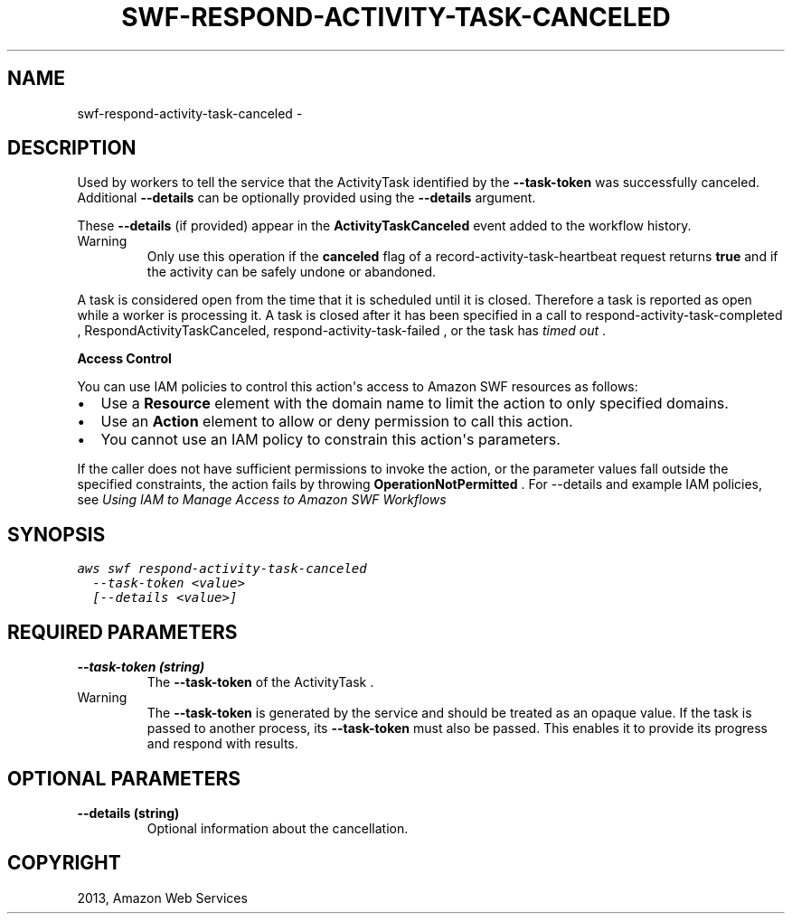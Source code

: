 .TH "SWF-RESPOND-ACTIVITY-TASK-CANCELED" "1" "March 11, 2013" "0.8" "aws-cli"
.SH NAME
swf-respond-activity-task-canceled \- 
.
.nr rst2man-indent-level 0
.
.de1 rstReportMargin
\\$1 \\n[an-margin]
level \\n[rst2man-indent-level]
level margin: \\n[rst2man-indent\\n[rst2man-indent-level]]
-
\\n[rst2man-indent0]
\\n[rst2man-indent1]
\\n[rst2man-indent2]
..
.de1 INDENT
.\" .rstReportMargin pre:
. RS \\$1
. nr rst2man-indent\\n[rst2man-indent-level] \\n[an-margin]
. nr rst2man-indent-level +1
.\" .rstReportMargin post:
..
.de UNINDENT
. RE
.\" indent \\n[an-margin]
.\" old: \\n[rst2man-indent\\n[rst2man-indent-level]]
.nr rst2man-indent-level -1
.\" new: \\n[rst2man-indent\\n[rst2man-indent-level]]
.in \\n[rst2man-indent\\n[rst2man-indent-level]]u
..
.\" Man page generated from reStructuredText.
.
.SH DESCRIPTION
.sp
Used by workers to tell the service that the  ActivityTask identified by the
\fB\-\-task\-token\fP was successfully canceled. Additional \fB\-\-details\fP can be
optionally provided using the \fB\-\-details\fP argument.
.sp
These \fB\-\-details\fP (if provided) appear in the \fBActivityTaskCanceled\fP event
added to the workflow history.
.IP Warning
Only use this operation if the \fBcanceled\fP flag of a
record\-activity\-task\-heartbeat request returns \fBtrue\fP and if the activity
can be safely undone or abandoned.
.RE
.sp
A task is considered open from the time that it is scheduled until it is closed.
Therefore a task is reported as open while a worker is processing it. A task is
closed after it has been specified in a call to  respond\-activity\-task\-completed
, RespondActivityTaskCanceled,  respond\-activity\-task\-failed , or the task has
\fI\%timed out\fP .
.sp
\fBAccess Control\fP
.sp
You can use IAM policies to control this action\(aqs access to Amazon SWF resources
as follows:
.INDENT 0.0
.IP \(bu 2
Use a \fBResource\fP element with the domain name to limit the action to only
specified domains.
.IP \(bu 2
Use an \fBAction\fP element to allow or deny permission to call this action.
.IP \(bu 2
You cannot use an IAM policy to constrain this action\(aqs parameters.
.UNINDENT
.sp
If the caller does not have sufficient permissions to invoke the action, or the
parameter values fall outside the specified constraints, the action fails by
throwing \fBOperationNotPermitted\fP . For \-\-details and example IAM policies, see
\fI\%Using IAM to Manage Access to Amazon SWF Workflows\fP
.
.SH SYNOPSIS
.sp
.nf
.ft C
aws swf respond\-activity\-task\-canceled
  \-\-task\-token <value>
  [\-\-details <value>]
.ft P
.fi
.SH REQUIRED PARAMETERS
.INDENT 0.0
.TP
.B \fB\-\-task\-token\fP  (string)
The \fB\-\-task\-token\fP of the  ActivityTask .
.IP Warning
The \fB\-\-task\-token\fP is generated by the service and should be treated as an
opaque value. If the task is passed to another process, its \fB\-\-task\-token\fP
must also be passed. This enables it to provide its progress and respond
with results.
.RE
.UNINDENT
.SH OPTIONAL PARAMETERS
.INDENT 0.0
.TP
.B \fB\-\-details\fP  (string)
Optional information about the cancellation.
.UNINDENT
.SH COPYRIGHT
2013, Amazon Web Services
.\" Generated by docutils manpage writer.
.
